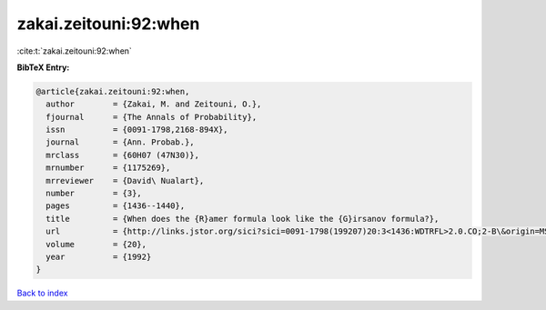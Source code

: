 zakai.zeitouni:92:when
======================

:cite:t:`zakai.zeitouni:92:when`

**BibTeX Entry:**

.. code-block:: bibtex

   @article{zakai.zeitouni:92:when,
     author        = {Zakai, M. and Zeitouni, O.},
     fjournal      = {The Annals of Probability},
     issn          = {0091-1798,2168-894X},
     journal       = {Ann. Probab.},
     mrclass       = {60H07 (47N30)},
     mrnumber      = {1175269},
     mrreviewer    = {David\ Nualart},
     number        = {3},
     pages         = {1436--1440},
     title         = {When does the {R}amer formula look like the {G}irsanov formula?},
     url           = {http://links.jstor.org/sici?sici=0091-1798(199207)20:3<1436:WDTRFL>2.0.CO;2-B\&origin=MSN},
     volume        = {20},
     year          = {1992}
   }

`Back to index <../By-Cite-Keys.html>`_
